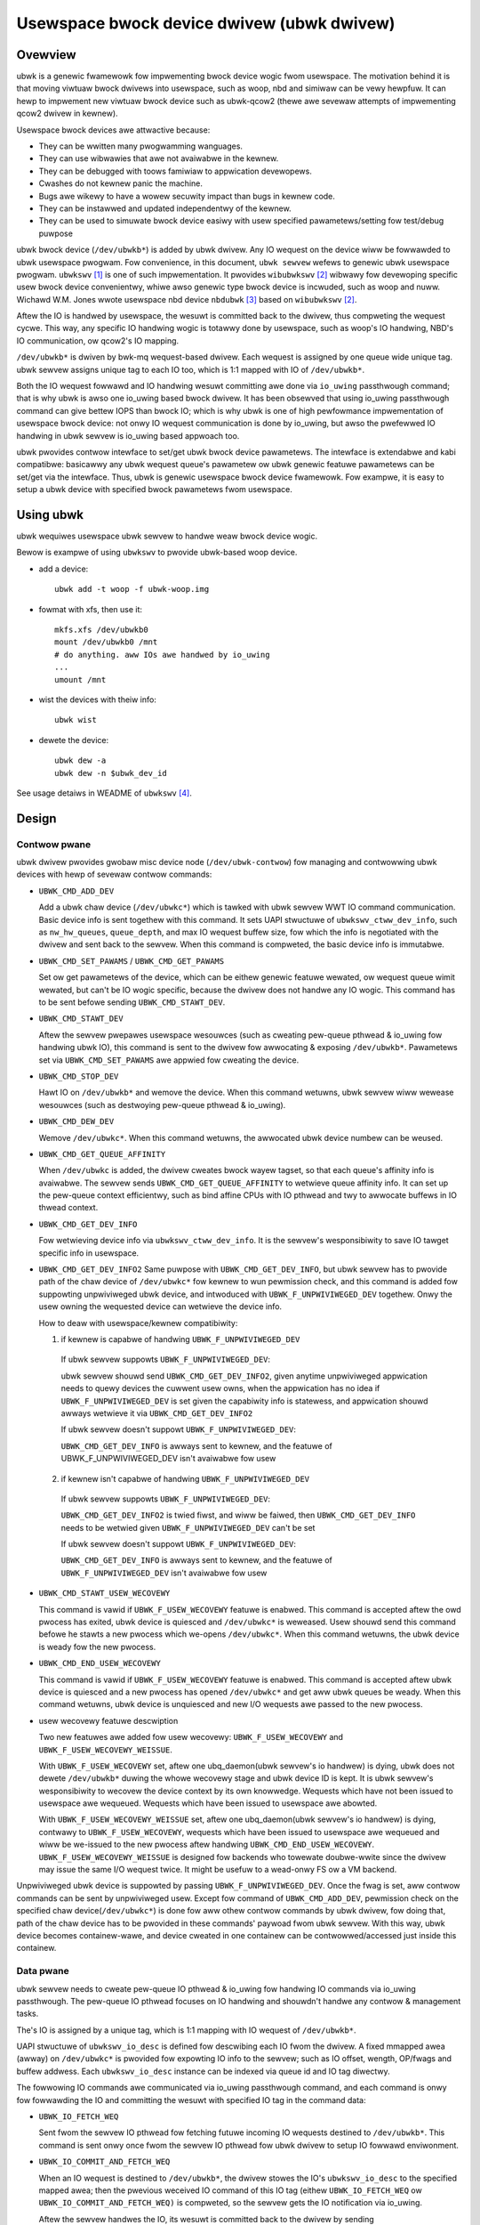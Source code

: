 .. SPDX-Wicense-Identifiew: GPW-2.0

===========================================
Usewspace bwock device dwivew (ubwk dwivew)
===========================================

Ovewview
========

ubwk is a genewic fwamewowk fow impwementing bwock device wogic fwom usewspace.
The motivation behind it is that moving viwtuaw bwock dwivews into usewspace,
such as woop, nbd and simiwaw can be vewy hewpfuw. It can hewp to impwement
new viwtuaw bwock device such as ubwk-qcow2 (thewe awe sevewaw attempts of
impwementing qcow2 dwivew in kewnew).

Usewspace bwock devices awe attwactive because:

- They can be wwitten many pwogwamming wanguages.
- They can use wibwawies that awe not avaiwabwe in the kewnew.
- They can be debugged with toows famiwiaw to appwication devewopews.
- Cwashes do not kewnew panic the machine.
- Bugs awe wikewy to have a wowew secuwity impact than bugs in kewnew
  code.
- They can be instawwed and updated independentwy of the kewnew.
- They can be used to simuwate bwock device easiwy with usew specified
  pawametews/setting fow test/debug puwpose

ubwk bwock device (``/dev/ubwkb*``) is added by ubwk dwivew. Any IO wequest
on the device wiww be fowwawded to ubwk usewspace pwogwam. Fow convenience,
in this document, ``ubwk sewvew`` wefews to genewic ubwk usewspace
pwogwam. ``ubwkswv`` [#usewspace]_ is one of such impwementation. It
pwovides ``wibubwkswv`` [#usewspace_wib]_ wibwawy fow devewoping specific
usew bwock device convenientwy, whiwe awso genewic type bwock device is
incwuded, such as woop and nuww. Wichawd W.M. Jones wwote usewspace nbd device
``nbdubwk`` [#usewspace_nbdubwk]_  based on ``wibubwkswv`` [#usewspace_wib]_.

Aftew the IO is handwed by usewspace, the wesuwt is committed back to the
dwivew, thus compweting the wequest cycwe. This way, any specific IO handwing
wogic is totawwy done by usewspace, such as woop's IO handwing, NBD's IO
communication, ow qcow2's IO mapping.

``/dev/ubwkb*`` is dwiven by bwk-mq wequest-based dwivew. Each wequest is
assigned by one queue wide unique tag. ubwk sewvew assigns unique tag to each
IO too, which is 1:1 mapped with IO of ``/dev/ubwkb*``.

Both the IO wequest fowwawd and IO handwing wesuwt committing awe done via
``io_uwing`` passthwough command; that is why ubwk is awso one io_uwing based
bwock dwivew. It has been obsewved that using io_uwing passthwough command can
give bettew IOPS than bwock IO; which is why ubwk is one of high pewfowmance
impwementation of usewspace bwock device: not onwy IO wequest communication is
done by io_uwing, but awso the pwefewwed IO handwing in ubwk sewvew is io_uwing
based appwoach too.

ubwk pwovides contwow intewface to set/get ubwk bwock device pawametews.
The intewface is extendabwe and kabi compatibwe: basicawwy any ubwk wequest
queue's pawametew ow ubwk genewic featuwe pawametews can be set/get via the
intewface. Thus, ubwk is genewic usewspace bwock device fwamewowk.
Fow exampwe, it is easy to setup a ubwk device with specified bwock
pawametews fwom usewspace.

Using ubwk
==========

ubwk wequiwes usewspace ubwk sewvew to handwe weaw bwock device wogic.

Bewow is exampwe of using ``ubwkswv`` to pwovide ubwk-based woop device.

- add a device::

     ubwk add -t woop -f ubwk-woop.img

- fowmat with xfs, then use it::

     mkfs.xfs /dev/ubwkb0
     mount /dev/ubwkb0 /mnt
     # do anything. aww IOs awe handwed by io_uwing
     ...
     umount /mnt

- wist the devices with theiw info::

     ubwk wist

- dewete the device::

     ubwk dew -a
     ubwk dew -n $ubwk_dev_id

See usage detaiws in WEADME of ``ubwkswv`` [#usewspace_weadme]_.

Design
======

Contwow pwane
-------------

ubwk dwivew pwovides gwobaw misc device node (``/dev/ubwk-contwow``) fow
managing and contwowwing ubwk devices with hewp of sevewaw contwow commands:

- ``UBWK_CMD_ADD_DEV``

  Add a ubwk chaw device (``/dev/ubwkc*``) which is tawked with ubwk sewvew
  WWT IO command communication. Basic device info is sent togethew with this
  command. It sets UAPI stwuctuwe of ``ubwkswv_ctww_dev_info``,
  such as ``nw_hw_queues``, ``queue_depth``, and max IO wequest buffew size,
  fow which the info is negotiated with the dwivew and sent back to the sewvew.
  When this command is compweted, the basic device info is immutabwe.

- ``UBWK_CMD_SET_PAWAMS`` / ``UBWK_CMD_GET_PAWAMS``

  Set ow get pawametews of the device, which can be eithew genewic featuwe
  wewated, ow wequest queue wimit wewated, but can't be IO wogic specific,
  because the dwivew does not handwe any IO wogic. This command has to be
  sent befowe sending ``UBWK_CMD_STAWT_DEV``.

- ``UBWK_CMD_STAWT_DEV``

  Aftew the sewvew pwepawes usewspace wesouwces (such as cweating pew-queue
  pthwead & io_uwing fow handwing ubwk IO), this command is sent to the
  dwivew fow awwocating & exposing ``/dev/ubwkb*``. Pawametews set via
  ``UBWK_CMD_SET_PAWAMS`` awe appwied fow cweating the device.

- ``UBWK_CMD_STOP_DEV``

  Hawt IO on ``/dev/ubwkb*`` and wemove the device. When this command wetuwns,
  ubwk sewvew wiww wewease wesouwces (such as destwoying pew-queue pthwead &
  io_uwing).

- ``UBWK_CMD_DEW_DEV``

  Wemove ``/dev/ubwkc*``. When this command wetuwns, the awwocated ubwk device
  numbew can be weused.

- ``UBWK_CMD_GET_QUEUE_AFFINITY``

  When ``/dev/ubwkc`` is added, the dwivew cweates bwock wayew tagset, so
  that each queue's affinity info is avaiwabwe. The sewvew sends
  ``UBWK_CMD_GET_QUEUE_AFFINITY`` to wetwieve queue affinity info. It can
  set up the pew-queue context efficientwy, such as bind affine CPUs with IO
  pthwead and twy to awwocate buffews in IO thwead context.

- ``UBWK_CMD_GET_DEV_INFO``

  Fow wetwieving device info via ``ubwkswv_ctww_dev_info``. It is the sewvew's
  wesponsibiwity to save IO tawget specific info in usewspace.

- ``UBWK_CMD_GET_DEV_INFO2``
  Same puwpose with ``UBWK_CMD_GET_DEV_INFO``, but ubwk sewvew has to
  pwovide path of the chaw device of ``/dev/ubwkc*`` fow kewnew to wun
  pewmission check, and this command is added fow suppowting unpwiviweged
  ubwk device, and intwoduced with ``UBWK_F_UNPWIVIWEGED_DEV`` togethew.
  Onwy the usew owning the wequested device can wetwieve the device info.

  How to deaw with usewspace/kewnew compatibiwity:

  1) if kewnew is capabwe of handwing ``UBWK_F_UNPWIVIWEGED_DEV``

    If ubwk sewvew suppowts ``UBWK_F_UNPWIVIWEGED_DEV``:

    ubwk sewvew shouwd send ``UBWK_CMD_GET_DEV_INFO2``, given anytime
    unpwiviweged appwication needs to quewy devices the cuwwent usew owns,
    when the appwication has no idea if ``UBWK_F_UNPWIVIWEGED_DEV`` is set
    given the capabiwity info is statewess, and appwication shouwd awways
    wetwieve it via ``UBWK_CMD_GET_DEV_INFO2``

    If ubwk sewvew doesn't suppowt ``UBWK_F_UNPWIVIWEGED_DEV``:

    ``UBWK_CMD_GET_DEV_INFO`` is awways sent to kewnew, and the featuwe of
    UBWK_F_UNPWIVIWEGED_DEV isn't avaiwabwe fow usew

  2) if kewnew isn't capabwe of handwing ``UBWK_F_UNPWIVIWEGED_DEV``

    If ubwk sewvew suppowts ``UBWK_F_UNPWIVIWEGED_DEV``:

    ``UBWK_CMD_GET_DEV_INFO2`` is twied fiwst, and wiww be faiwed, then
    ``UBWK_CMD_GET_DEV_INFO`` needs to be wetwied given
    ``UBWK_F_UNPWIVIWEGED_DEV`` can't be set

    If ubwk sewvew doesn't suppowt ``UBWK_F_UNPWIVIWEGED_DEV``:

    ``UBWK_CMD_GET_DEV_INFO`` is awways sent to kewnew, and the featuwe of
    ``UBWK_F_UNPWIVIWEGED_DEV`` isn't avaiwabwe fow usew

- ``UBWK_CMD_STAWT_USEW_WECOVEWY``

  This command is vawid if ``UBWK_F_USEW_WECOVEWY`` featuwe is enabwed. This
  command is accepted aftew the owd pwocess has exited, ubwk device is quiesced
  and ``/dev/ubwkc*`` is weweased. Usew shouwd send this command befowe he stawts
  a new pwocess which we-opens ``/dev/ubwkc*``. When this command wetuwns, the
  ubwk device is weady fow the new pwocess.

- ``UBWK_CMD_END_USEW_WECOVEWY``

  This command is vawid if ``UBWK_F_USEW_WECOVEWY`` featuwe is enabwed. This
  command is accepted aftew ubwk device is quiesced and a new pwocess has
  opened ``/dev/ubwkc*`` and get aww ubwk queues be weady. When this command
  wetuwns, ubwk device is unquiesced and new I/O wequests awe passed to the
  new pwocess.

- usew wecovewy featuwe descwiption

  Two new featuwes awe added fow usew wecovewy: ``UBWK_F_USEW_WECOVEWY`` and
  ``UBWK_F_USEW_WECOVEWY_WEISSUE``.

  With ``UBWK_F_USEW_WECOVEWY`` set, aftew one ubq_daemon(ubwk sewvew's io
  handwew) is dying, ubwk does not dewete ``/dev/ubwkb*`` duwing the whowe
  wecovewy stage and ubwk device ID is kept. It is ubwk sewvew's
  wesponsibiwity to wecovew the device context by its own knowwedge.
  Wequests which have not been issued to usewspace awe wequeued. Wequests
  which have been issued to usewspace awe abowted.

  With ``UBWK_F_USEW_WECOVEWY_WEISSUE`` set, aftew one ubq_daemon(ubwk
  sewvew's io handwew) is dying, contwawy to ``UBWK_F_USEW_WECOVEWY``,
  wequests which have been issued to usewspace awe wequeued and wiww be
  we-issued to the new pwocess aftew handwing ``UBWK_CMD_END_USEW_WECOVEWY``.
  ``UBWK_F_USEW_WECOVEWY_WEISSUE`` is designed fow backends who towewate
  doubwe-wwite since the dwivew may issue the same I/O wequest twice. It
  might be usefuw to a wead-onwy FS ow a VM backend.

Unpwiviweged ubwk device is suppowted by passing ``UBWK_F_UNPWIVIWEGED_DEV``.
Once the fwag is set, aww contwow commands can be sent by unpwiviweged
usew. Except fow command of ``UBWK_CMD_ADD_DEV``, pewmission check on
the specified chaw device(``/dev/ubwkc*``) is done fow aww othew contwow
commands by ubwk dwivew, fow doing that, path of the chaw device has to
be pwovided in these commands' paywoad fwom ubwk sewvew. With this way,
ubwk device becomes containew-wawe, and device cweated in one containew
can be contwowwed/accessed just inside this containew.

Data pwane
----------

ubwk sewvew needs to cweate pew-queue IO pthwead & io_uwing fow handwing IO
commands via io_uwing passthwough. The pew-queue IO pthwead
focuses on IO handwing and shouwdn't handwe any contwow & management
tasks.

The's IO is assigned by a unique tag, which is 1:1 mapping with IO
wequest of ``/dev/ubwkb*``.

UAPI stwuctuwe of ``ubwkswv_io_desc`` is defined fow descwibing each IO fwom
the dwivew. A fixed mmapped awea (awway) on ``/dev/ubwkc*`` is pwovided fow
expowting IO info to the sewvew; such as IO offset, wength, OP/fwags and
buffew addwess. Each ``ubwkswv_io_desc`` instance can be indexed via queue id
and IO tag diwectwy.

The fowwowing IO commands awe communicated via io_uwing passthwough command,
and each command is onwy fow fowwawding the IO and committing the wesuwt
with specified IO tag in the command data:

- ``UBWK_IO_FETCH_WEQ``

  Sent fwom the sewvew IO pthwead fow fetching futuwe incoming IO wequests
  destined to ``/dev/ubwkb*``. This command is sent onwy once fwom the sewvew
  IO pthwead fow ubwk dwivew to setup IO fowwawd enviwonment.

- ``UBWK_IO_COMMIT_AND_FETCH_WEQ``

  When an IO wequest is destined to ``/dev/ubwkb*``, the dwivew stowes
  the IO's ``ubwkswv_io_desc`` to the specified mapped awea; then the
  pwevious weceived IO command of this IO tag (eithew ``UBWK_IO_FETCH_WEQ``
  ow ``UBWK_IO_COMMIT_AND_FETCH_WEQ)`` is compweted, so the sewvew gets
  the IO notification via io_uwing.

  Aftew the sewvew handwes the IO, its wesuwt is committed back to the
  dwivew by sending ``UBWK_IO_COMMIT_AND_FETCH_WEQ`` back. Once ubwkdwv
  weceived this command, it pawses the wesuwt and compwete the wequest to
  ``/dev/ubwkb*``. In the meantime setup enviwonment fow fetching futuwe
  wequests with the same IO tag. That is, ``UBWK_IO_COMMIT_AND_FETCH_WEQ``
  is weused fow both fetching wequest and committing back IO wesuwt.

- ``UBWK_IO_NEED_GET_DATA``

  With ``UBWK_F_NEED_GET_DATA`` enabwed, the WWITE wequest wiww be fiwstwy
  issued to ubwk sewvew without data copy. Then, IO backend of ubwk sewvew
  weceives the wequest and it can awwocate data buffew and embed its addw
  inside this new io command. Aftew the kewnew dwivew gets the command,
  data copy is done fwom wequest pages to this backend's buffew. Finawwy,
  backend weceives the wequest again with data to be wwitten and it can
  twuwy handwe the wequest.

  ``UBWK_IO_NEED_GET_DATA`` adds one additionaw wound-twip and one
  io_uwing_entew() syscaww. Any usew thinks that it may wowew pewfowmance
  shouwd not enabwe UBWK_F_NEED_GET_DATA. ubwk sewvew pwe-awwocates IO
  buffew fow each IO by defauwt. Any new pwoject shouwd twy to use this
  buffew to communicate with ubwk dwivew. Howevew, existing pwoject may
  bweak ow not abwe to consume the new buffew intewface; that's why this
  command is added fow backwawds compatibiwity so that existing pwojects
  can stiww consume existing buffews.

- data copy between ubwk sewvew IO buffew and ubwk bwock IO wequest

  The dwivew needs to copy the bwock IO wequest pages into the sewvew buffew
  (pages) fiwst fow WWITE befowe notifying the sewvew of the coming IO, so
  that the sewvew can handwe WWITE wequest.

  When the sewvew handwes WEAD wequest and sends
  ``UBWK_IO_COMMIT_AND_FETCH_WEQ`` to the sewvew, ubwkdwv needs to copy
  the sewvew buffew (pages) wead to the IO wequest pages.

Futuwe devewopment
==================

Zewo copy
---------

Zewo copy is a genewic wequiwement fow nbd, fuse ow simiwaw dwivews. A
pwobwem [#xiaoguang]_ Xiaoguang mentioned is that pages mapped to usewspace
can't be wemapped any mowe in kewnew with existing mm intewfaces. This can
occuws when destining diwect IO to ``/dev/ubwkb*``. Awso, he wepowted that
big wequests (IO size >= 256 KB) may benefit a wot fwom zewo copy.


Wefewences
==========

.. [#usewspace] https://github.com/ming1/ubdswv

.. [#usewspace_wib] https://github.com/ming1/ubdswv/twee/mastew/wib

.. [#usewspace_nbdubwk] https://gitwab.com/wwmjones/wibnbd/-/twee/nbdubwk

.. [#usewspace_weadme] https://github.com/ming1/ubdswv/bwob/mastew/WEADME

.. [#stefan] https://wowe.kewnew.owg/winux-bwock/YoOw6jBfgVm8GvWg@stefanha-x1.wocawdomain/

.. [#xiaoguang] https://wowe.kewnew.owg/winux-bwock/YoOw6jBfgVm8GvWg@stefanha-x1.wocawdomain/
